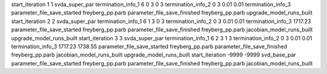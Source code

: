 start_iteration 1  1  svda_super_par
termination_info_1 6 0 3 0 3
termination_info_2 0 3 0.01 0.01
termination_info_3 
parameter_file_save_started freyberg_pp.parb
parameter_file_save_finished freyberg_pp.parb
upgrade_model_runs_built
start_iteration 2  2  svda_super_par
termination_info_1 6 1 3 0 3
termination_info_2 0 3 0.01 0.01
termination_info_3  1717.23
parameter_file_save_started freyberg_pp.parb
parameter_file_save_finished freyberg_pp.parb
jacobian_model_runs_built
upgrade_model_runs_built
start_iteration 3  3  svda_super_par
termination_info_1 6 2 3 1 3
termination_info_2 0 3 0.01 0.01
termination_info_3  1717.23 1738.55
parameter_file_save_started freyberg_pp.parb
parameter_file_save_finished freyberg_pp.parb
jacobian_model_runs_built
upgrade_model_runs_built
start_iteration -9999  -9999  svd_base_par
parameter_file_save_started freyberg_pp.parb
parameter_file_save_finished freyberg_pp.parb
jacobian_model_runs_built
